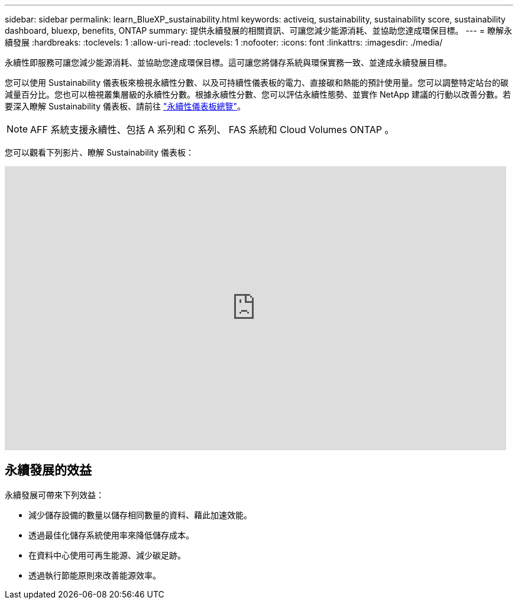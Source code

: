 ---
sidebar: sidebar 
permalink: learn_BlueXP_sustainability.html 
keywords: activeiq, sustainability, sustainability score, sustainability dashboard, bluexp, benefits, ONTAP 
summary: 提供永續發展的相關資訊、可讓您減少能源消耗、並協助您達成環保目標。 
---
= 瞭解永續發展
:hardbreaks:
:toclevels: 1
:allow-uri-read: 
:toclevels: 1
:nofooter: 
:icons: font
:linkattrs: 
:imagesdir: ./media/


[role="lead"]
永續性即服務可讓您減少能源消耗、並協助您達成環保目標。這可讓您將儲存系統與環保實務一致、並達成永續發展目標。

您可以使用 Sustainability 儀表板來檢視永續性分數、以及可持續性儀表板的電力、直接碳和熱能的預計使用量。您可以調整特定站台的碳減量百分比。您也可以檢視叢集層級的永續性分數。根據永續性分數、您可以評估永續性態勢、並實作 NetApp 建議的行動以改善分數。若要深入瞭解 Sustainability 儀表板、請前往 link:BlueXP_sustainability_dashboard_overview.html["永續性儀表板總覽"]。


NOTE: AFF 系統支援永續性、包括 A 系列和 C 系列、 FAS 系統和 Cloud Volumes ONTAP 。

您可以觀看下列影片、瞭解 Sustainability 儀表板：

video::yNRHeOvbGX8[youtube,width=848,height=480]


== 永續發展的效益

永續發展可帶來下列效益：

* 減少儲存設備的數量以儲存相同數量的資料、藉此加速效能。
* 透過最佳化儲存系統使用率來降低儲存成本。
* 在資料中心使用可再生能源、減少碳足跡。
* 透過執行節能原則來改善能源效率。


